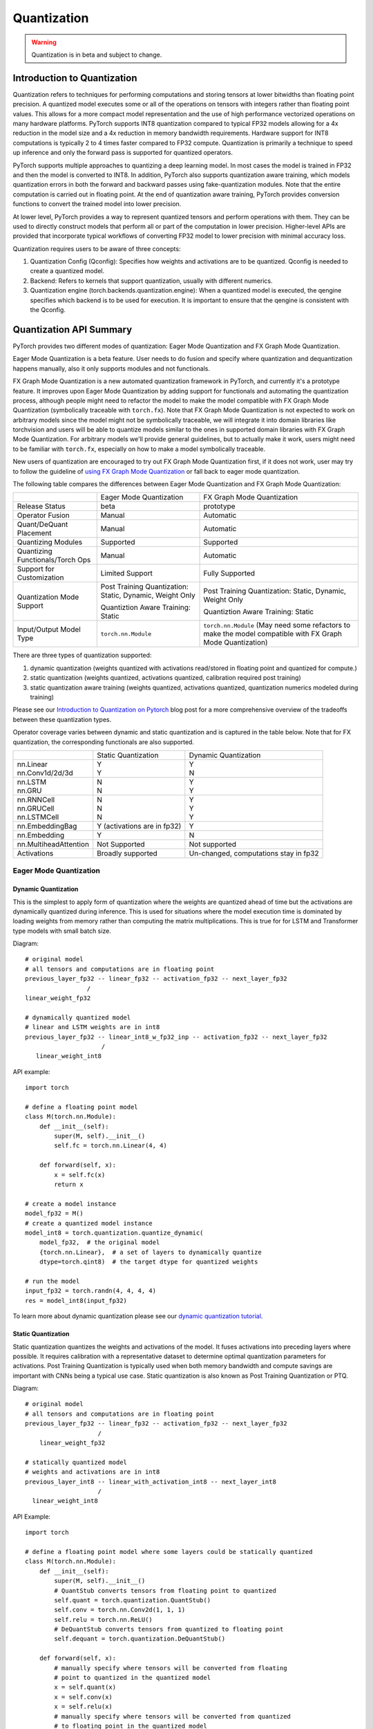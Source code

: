 .. _quantization-doc:

Quantization
============

.. warning ::
     Quantization is in beta and subject to change.

Introduction to Quantization
----------------------------

Quantization refers to techniques for performing computations and storing
tensors at lower bitwidths than floating point precision. A quantized model
executes some or all of the operations on tensors with integers rather than
floating point values. This allows for a more compact model representation and
the use of high performance vectorized operations on many hardware platforms.
PyTorch supports INT8 quantization compared to typical FP32 models allowing for
a 4x reduction in the model size and a 4x reduction in memory bandwidth
requirements.  Hardware support for  INT8 computations is typically 2 to 4
times faster compared to FP32 compute. Quantization is primarily a technique to
speed up inference and only the forward pass is supported for quantized
operators.

PyTorch supports multiple approaches to quantizing a deep learning model. In
most cases the model is trained in FP32 and then the model is converted to
INT8. In addition, PyTorch also supports quantization aware training, which
models quantization errors in both the forward and backward passes using
fake-quantization modules. Note that the entire computation is carried out in
floating point. At the end of quantization aware training, PyTorch provides
conversion functions to convert the trained model into lower precision.

At lower level, PyTorch provides a way to represent quantized tensors and
perform operations with them. They can be used to directly construct models
that perform all or part of the computation in lower precision. Higher-level
APIs are provided that incorporate typical workflows of converting FP32 model
to lower precision with minimal accuracy loss.

Quantization requires users to be aware of three concepts:

#. Quantization Config (Qconfig): Specifies how weights and activations are to be quantized. Qconfig is needed to create a quantized model.
#. Backend: Refers to kernels that support quantization, usually with different numerics.
#. Quantization engine (torch.backends.quantization.engine): When a quantized model is executed, the qengine specifies which backend is to be used for execution. It is important to ensure that the qengine is consistent with the Qconfig.

Quantization API Summary
---------------------------------------

PyTorch provides two different modes of quantization: Eager Mode Quantization and FX Graph Mode Quantization.

Eager Mode Quantization is a beta feature. User needs to do fusion and specify where quantization and dequantization happens manually, also it only supports modules and not functionals.

FX Graph Mode Quantization is a new automated quantization framework in PyTorch, and currently it's a prototype feature. It improves upon Eager Mode Quantization by adding support for functionals and automating the quantization process, although people might need to refactor the model to make the model compatible with FX Graph Mode Quantization (symbolically traceable with ``torch.fx``). Note that FX Graph Mode Quantization is not expected to work on arbitrary models since the model might not be symbolically traceable, we will integrate it into domain libraries like torchvision and users will be able to quantize models similar to the ones in supported domain libraries with FX Graph Mode Quantization. For arbitrary models we'll provide general guidelines, but to actually make it work, users might need to be familiar with ``torch.fx``, especially on how to make a model symbolically traceable.

New users of quantization are encouraged to try out FX Graph Mode Quantization first, if it does not work, user may try to follow the guideline of `using FX Graph Mode Quantization <https://pytorch.org/tutorials/prototype/fx_graph_mode_quant_guide.html>`_ or fall back to eager mode quantization.

The following table compares the differences between Eager Mode Quantization and FX Graph Mode Quantization:

+-----------------+-------------------+-------------------+
|                 |Eager Mode         |FX Graph           |
|                 |Quantization       |Mode               |
|                 |                   |Quantization       |
+-----------------+-------------------+-------------------+
|Release          |beta               |prototype          |
|Status           |                   |                   |
+-----------------+-------------------+-------------------+
|Operator         |Manual             |Automatic          |
|Fusion           |                   |                   |
+-----------------+-------------------+-------------------+
|Quant/DeQuant    |Manual             |Automatic          |
|Placement        |                   |                   |
+-----------------+-------------------+-------------------+
|Quantizing       |Supported          |Supported          |
|Modules          |                   |                   |
+-----------------+-------------------+-------------------+
|Quantizing       |Manual             |Automatic          |
|Functionals/Torch|                   |                   |
|Ops              |                   |                   |
+-----------------+-------------------+-------------------+
|Support for      |Limited Support    |Fully              |
|Customization    |                   |Supported          |
+-----------------+-------------------+-------------------+
|Quantization Mode|Post Training      |Post Training      |
|Support          |Quantization:      |Quantization:      |
|                 |Static, Dynamic,   |Static, Dynamic,   |
|                 |Weight Only        |Weight Only        |
|                 |                   |                   |
|                 |Quantiztion Aware  |Quantiztion Aware  |
|                 |Training:          |Training:          |
|                 |Static             |Static             |
+-----------------+-------------------+-------------------+
|Input/Output     |``torch.nn.Module``|``torch.nn.Module``|
|Model Type       |                   |(May need some     |
|                 |                   |refactors to make  |
|                 |                   |the model          |
|                 |                   |compatible with FX |
|                 |                   |Graph Mode         |
|                 |                   |Quantization)      |
+-----------------+-------------------+-------------------+


There are three types of quantization supported:

1. dynamic quantization (weights quantized with activations read/stored in
   floating point and quantized for compute.)
2. static quantization (weights quantized, activations quantized, calibration
   required post training)
3. static quantization aware training (weights quantized, activations quantized,
   quantization numerics modeled during training)

Please see our `Introduction to Quantization on Pytorch
<https://pytorch.org/blog/introduction-to-quantization-on-pytorch/>`_ blog post
for a more comprehensive overview of the tradeoffs between these quantization
types.

Operator coverage varies between dynamic and static quantization and is captured in the table below.
Note that for FX quantization, the corresponding functionals are also supported.

+---------------------------+-------------------+--------------------+
|                           |Static             | Dynamic            |
|                           |Quantization       | Quantization       |
+---------------------------+-------------------+--------------------+
| | nn.Linear               | | Y               | | Y                |
| | nn.Conv1d/2d/3d         | | Y               | | N                |
+---------------------------+-------------------+--------------------+
| | nn.LSTM                 | | N               | | Y                |
| | nn.GRU                  | | N               | | Y                |
+---------------------------+-------------------+--------------------+
| | nn.RNNCell              | | N               | | Y                |
| | nn.GRUCell              | | N               | | Y                |
| | nn.LSTMCell             | | N               | | Y                |
+---------------------------+-------------------+--------------------+
|nn.EmbeddingBag            | Y (activations    |                    |
|                           | are in fp32)      | Y                  |
+---------------------------+-------------------+--------------------+
|nn.Embedding               | Y                 | N                  |
+---------------------------+-------------------+--------------------+
|nn.MultiheadAttention      |Not Supported      | Not supported      |
+---------------------------+-------------------+--------------------+
|Activations                |Broadly supported  | Un-changed,        |
|                           |                   | computations       |
|                           |                   | stay in fp32       |
+---------------------------+-------------------+--------------------+


Eager Mode Quantization
^^^^^^^^^^^^^^^^^^^^^^^


Dynamic Quantization
~~~~~~~~~~~~~~~~~~~~

This is the simplest to apply form of quantization where the weights are
quantized ahead of time but the activations are dynamically quantized
during inference. This is used for situations where the model execution time
is dominated by loading weights from memory rather than computing the matrix
multiplications. This is true for for LSTM and Transformer type models with
small batch size.

Diagram::

  # original model
  # all tensors and computations are in floating point
  previous_layer_fp32 -- linear_fp32 -- activation_fp32 -- next_layer_fp32
                   /
  linear_weight_fp32

  # dynamically quantized model
  # linear and LSTM weights are in int8
  previous_layer_fp32 -- linear_int8_w_fp32_inp -- activation_fp32 -- next_layer_fp32
                       /
     linear_weight_int8

API example::

    import torch

    # define a floating point model
    class M(torch.nn.Module):
        def __init__(self):
            super(M, self).__init__()
            self.fc = torch.nn.Linear(4, 4)

        def forward(self, x):
            x = self.fc(x)
            return x

    # create a model instance
    model_fp32 = M()
    # create a quantized model instance
    model_int8 = torch.quantization.quantize_dynamic(
        model_fp32,  # the original model
        {torch.nn.Linear},  # a set of layers to dynamically quantize
        dtype=torch.qint8)  # the target dtype for quantized weights

    # run the model
    input_fp32 = torch.randn(4, 4, 4, 4)
    res = model_int8(input_fp32)

To learn more about dynamic quantization please see our `dynamic quantization tutorial
<https://pytorch.org/tutorials/recipes/recipes/dynamic_quantization.html>`_.

Static Quantization
~~~~~~~~~~~~~~~~~~~

Static quantization quantizes the weights and activations of the model.  It
fuses activations into preceding layers where possible.  It requires
calibration with a representative dataset to determine optimal quantization
parameters for activations. Post Training Quantization is typically used when
both memory bandwidth and compute savings are important with CNNs being a
typical use case.  Static quantization is also known as Post Training
Quantization or PTQ.

Diagram::

    # original model
    # all tensors and computations are in floating point
    previous_layer_fp32 -- linear_fp32 -- activation_fp32 -- next_layer_fp32
                        /
        linear_weight_fp32

    # statically quantized model
    # weights and activations are in int8
    previous_layer_int8 -- linear_with_activation_int8 -- next_layer_int8
                        /
      linear_weight_int8

API Example::

  import torch

  # define a floating point model where some layers could be statically quantized
  class M(torch.nn.Module):
      def __init__(self):
          super(M, self).__init__()
          # QuantStub converts tensors from floating point to quantized
          self.quant = torch.quantization.QuantStub()
          self.conv = torch.nn.Conv2d(1, 1, 1)
          self.relu = torch.nn.ReLU()
          # DeQuantStub converts tensors from quantized to floating point
          self.dequant = torch.quantization.DeQuantStub()

      def forward(self, x):
          # manually specify where tensors will be converted from floating
          # point to quantized in the quantized model
          x = self.quant(x)
          x = self.conv(x)
          x = self.relu(x)
          # manually specify where tensors will be converted from quantized
          # to floating point in the quantized model
          x = self.dequant(x)
          return x

  # create a model instance
  model_fp32 = M()

  # model must be set to eval mode for static quantization logic to work
  model_fp32.eval()

  # attach a global qconfig, which contains information about what kind
  # of observers to attach. Use 'fbgemm' for server inference and
  # 'qnnpack' for mobile inference. Other quantization configurations such
  # as selecting symmetric or assymetric quantization and MinMax or L2Norm
  # calibration techniques can be specified here.
  model_fp32.qconfig = torch.quantization.get_default_qconfig('fbgemm')

  # Fuse the activations to preceding layers, where applicable.
  # This needs to be done manually depending on the model architecture.
  # Common fusions include `conv + relu` and `conv + batchnorm + relu`
  model_fp32_fused = torch.quantization.fuse_modules(model_fp32, [['conv', 'relu']])

  # Prepare the model for static quantization. This inserts observers in
  # the model that will observe activation tensors during calibration.
  model_fp32_prepared = torch.quantization.prepare(model_fp32_fused)

  # calibrate the prepared model to determine quantization parameters for activations
  # in a real world setting, the calibration would be done with a representative dataset
  input_fp32 = torch.randn(4, 1, 4, 4)
  model_fp32_prepared(input_fp32)

  # Convert the observed model to a quantized model. This does several things:
  # quantizes the weights, computes and stores the scale and bias value to be
  # used with each activation tensor, and replaces key operators with quantized
  # implementations.
  model_int8 = torch.quantization.convert(model_fp32_prepared)

  # run the model, relevant calculations will happen in int8
  res = model_int8(input_fp32)

To learn more about static quantization, please see the `static quantization tutorial
<https://pytorch.org/tutorials/advanced/static_quantization_tutorial.html>`_.

Quantization Aware Training
~~~~~~~~~~~~~~~~~~~~~~~~~~~

Quantization Aware Training models the effects of quantization during training
allowing for higher accuracy compared to other quantization methods.  During
training, all calculations are done in floating point, with fake_quant modules
modeling the effects of quantization by clamping and rounding to simulate the
effects of INT8.  After model conversion, weights and
activations are quantized, and activations are fused into the preceding layer
where possible.  It is commonly used with CNNs and yields a higher accuracy
compared to static quantization.  Quantization Aware Training is also known as
QAT.

Diagram::

  # original model
  # all tensors and computations are in floating point
  previous_layer_fp32 -- linear_fp32 -- activation_fp32 -- next_layer_fp32
                        /
      linear_weight_fp32

  # model with fake_quants for modeling quantization numerics during training
  previous_layer_fp32 -- fq -- linear_fp32 -- activation_fp32 -- fq -- next_layer_fp32
                             /
     linear_weight_fp32 -- fq

  # quantized model
  # weights and activations are in int8
  previous_layer_int8 -- linear_with_activation_int8 -- next_layer_int8
                       /
     linear_weight_int8

API Example::

  import torch

  # define a floating point model where some layers could benefit from QAT
  class M(torch.nn.Module):
      def __init__(self):
          super(M, self).__init__()
          # QuantStub converts tensors from floating point to quantized
          self.quant = torch.quantization.QuantStub()
          self.conv = torch.nn.Conv2d(1, 1, 1)
          self.bn = torch.nn.BatchNorm2d(1)
          self.relu = torch.nn.ReLU()
          # DeQuantStub converts tensors from quantized to floating point
          self.dequant = torch.quantization.DeQuantStub()

      def forward(self, x):
          x = self.quant(x)
          x = self.conv(x)
          x = self.bn(x)
          x = self.relu(x)
          x = self.dequant(x)
          return x

  # create a model instance
  model_fp32 = M()

  # model must be set to train mode for QAT logic to work
  model_fp32.train()

  # attach a global qconfig, which contains information about what kind
  # of observers to attach. Use 'fbgemm' for server inference and
  # 'qnnpack' for mobile inference. Other quantization configurations such
  # as selecting symmetric or assymetric quantization and MinMax or L2Norm
  # calibration techniques can be specified here.
  model_fp32.qconfig = torch.quantization.get_default_qat_qconfig('fbgemm')

  # fuse the activations to preceding layers, where applicable
  # this needs to be done manually depending on the model architecture
  model_fp32_fused = torch.quantization.fuse_modules(model_fp32,
      [['conv', 'bn', 'relu']])

  # Prepare the model for QAT. This inserts observers and fake_quants in
  # the model that will observe weight and activation tensors during calibration.
  model_fp32_prepared = torch.quantization.prepare_qat(model_fp32_fused)

  # run the training loop (not shown)
  training_loop(model_fp32_prepared)

  # Convert the observed model to a quantized model. This does several things:
  # quantizes the weights, computes and stores the scale and bias value to be
  # used with each activation tensor, fuses modules where appropriate,
  # and replaces key operators with quantized implementations.
  model_fp32_prepared.eval()
  model_int8 = torch.quantization.convert(model_fp32_prepared)

  # run the model, relevant calculations will happen in int8
  res = model_int8(input_fp32)

To learn more about quantization aware training, please see the `QAT
tutorial
<https://pytorch.org/tutorials/advanced/static_quantization_tutorial.html>`_.

(Prototype) FX Graph Mode Quantization
^^^^^^^^^^^^^^^^^^^^^^^^^^^^^^^^^^^^^^
Quantization types supported by FX Graph Mode can be classified in two ways:

1. Post Training Quantization (apply quantization after training, quantization parameters are calculated based on sample calibration data)
2. Quantization Aware Training (simulate quantization during training so that the quantization parameters can be learned together with the model using training data)

And then each of these two may include any or all of the following types:

- Weight Only Quantization (only weight is statically quantized)
- Dynamic Quantization (weight is statically quantized, activation is dynamically quantized)
- Static Quantization (both weight and activations are statically quantized)

These two ways of classification are independent, so theoretically we can have 6 different types of quantization.

The supported quantization types in FX Graph Mode Quantization are:

- Post Training Quantization

  - Weight Only Quantization
  - Dynamic Quantization
  - Static Quantization

- Quantization Aware Training

  - Static Quantization


There are multiple quantization types in post training quantization (weight only, dynamic and static) and the configuration is done through `qconfig_dict` (an argument of the `prepare_fx` function).

API Example::

  import torch.quantization.quantize_fx as quantize_fx
  import copy

  model_fp = UserModel(...)

  #
  # post training dynamic/weight_only quantization
  #

  # we need to deepcopy if we still want to keep model_fp unchanged after quantization since quantization apis change the input model
  model_to_quantize = copy.deepcopy(model_fp)
  model_to_quantize.eval()
  qconfig_dict = {"": torch.quantization.default_dynamic_qconfig}
  # prepare
  model_prepared = quantize_fx.prepare_fx(model_to_quantize, qconfig_dict)
  # no calibration needed when we only have dynamici/weight_only quantization
  # quantize
  model_quantized = quantize_fx.convert_fx(model_prepared)

  #
  # post training static quantization
  #

  model_to_quantize = copy.deepcopy(model_fp)
  qconfig_dict = {"": torch.quantization.get_default_qconfig('qnnpack')}
  model_to_quantize.eval()
  # prepare
  model_prepared = quantize_fx.prepare_fx(model_to_quantize, qconfig_dict)
  # calibrate (not shown)
  # quantize
  model_quantized = quantize_fx.convert_fx(model_prepared)

  #
  # quantization aware training for static quantization
  #

  model_to_quantize = copy.deepcopy(model_fp)
  qconfig_dict = {"": torch.quantization.get_default_qat_qconfig('qnnpack')}
  model_to_quantize.train()
  # prepare
  model_prepared = quantize_fx.prepare_qat_fx(model_to_quantize, qconfig_dict)
  # training loop (not shown)
  # quantize
  model_quantized = quantize_fx.convert_fx(model_prepared)

  #
  # fusion
  #
  model_to_quantize = copy.deepcopy(model_fp)
  model_fused = quantize_fx.fuse_fx(model_to_quantize)

Please see the following tutorials for more information about FX Graph Mode Quantization:

- `User Guide on Using FX Graph Mode Quantization <https://pytorch.org/tutorials/prototype/fx_graph_mode_quant_guide.html>`_
- `FX Graph Mode Post Training Static Quantization <https://pytorch.org/tutorials/prototype/fx_graph_mode_ptq_static.html>`_
- `FX Graph Mode Post Training Dynamic Quantization <https://pytorch.org/tutorials/prototype/fx_graph_mode_ptq_dynamic.html>`_

Quantization API Reference
---------------------------

The :doc:`Quantization API Reference <quantization-support>` contains documentation
of quantization APIs, such as quantization passes, quantized tensor operations,
and supported quantized modules and functions.

Quantized Tensors
---------------------------------------

PyTorch supports both per tensor and per channel asymmetric linear
quantization. Per tensor means that all the values within the tensor are
scaled the same way. Per channel means that for each dimension, typically
the channel dimension of a tensor, the values
in the tensor are scaled and offset by a different value (effectively
the scale and offset become vectors). This allows for lesser error in converting tensors
to quantized values.

The mapping is performed by converting the floating point tensors using

.. image:: math-quantizer-equation.png
   :width: 40%

Note that, we ensure that zero in floating point is represented with no error
after quantization, thereby ensuring that operations like padding do not cause
additional quantization error.

In order to do quantization in PyTorch, we need to be able to represent
quantized data in Tensors. A Quantized Tensor allows for storing
quantized data (represented as int8/uint8/int32) along with quantization
parameters like scale and zero\_point. Quantized Tensors allow for many
useful operations making quantized arithmetic easy, in addition to
allowing for serialization of data in a quantized format.

Natively supported backends
---------------------------

Today, PyTorch supports the following backends for running quantized operators efficiently:

* x86 CPUs with AVX2 support or higher (without AVX2 some operations have
  inefficient implementations), via `fbgemm` (`<https://github.com/pytorch/FBGEMM>`_).
* ARM CPUs (typically found in mobile/embedded devices), via
  `qnnpack` (`<https://github.com/pytorch/QNNPACK>`_).

The corresponding implementation is chosen automatically based on the PyTorch build mode, though users
have the option to override this by setting `torch.backends.quantization.engine` to `fbgemm` or `qnnpack`.

.. note::

  At the moment PyTorch doesn't provide quantized operator implementations on CUDA -
  this is the direction for future work. Move the model to CPU in order to test the
  quantized functionality.

  Quantization-aware training (through :class:`~torch.quantization.FakeQuantize`,
  which emulates quantized numerics in fp32) supports both CPU and CUDA.


When preparing a quantized model, it is necessary to ensure that qconfig
and the engine used for quantized computations match the backend on which
the model will be executed. The qconfig controls the type of observers used
during the quantization passes. The qengine controls whether `fbgemm` or
`qnnpack` specific packing function is used when packing weights for linear
and convolution functions and modules. For example:

Default settings for fbgemm::

    # set the qconfig for PTQ
    qconfig = torch.quantization.get_default_qconfig('fbgemm')
    # or, set the qconfig for QAT
    qconfig = torch.quantization.get_default_qat_qconfig('fbgemm')
    # set the qengine to control weight packing
    torch.backends.quantized.engine = 'fbgemm'

Default settings for qnnpack::

    # set the qconfig for PTQ
    qconfig = torch.quantization.get_default_qconfig('qnnpack')
    # or, set the qconfig for QAT
    qconfig = torch.quantization.get_default_qat_qconfig('qnnpack')
    # set the qengine to control weight packing
    torch.backends.quantized.engine = 'qnnpack'

Quantization Customizations
---------------------------

While default implementations of observers to select the scale factor and bias
based on observed tensor data are provided, developers can provide their own
quantization functions. Quantization can be applied selectively to different
parts of the model or configured differently for different parts of the model.

We also provide support for per channel quantization for **conv2d()**,
**conv3d()** and **linear()**

Quantization workflows work by adding (e.g. adding observers as
``.observer`` submodule) or replacing (e.g. converting ``nn.Conv2d`` to
``nn.quantized.Conv2d``) submodules in the model's module hierarchy. It
means that the model stays a regular ``nn.Module``-based instance throughout the
process and thus can work with the rest of PyTorch APIs.

Model Preparation for Quantization (Eager Mode)
-----------------------------------------------

It is necessary to currently make some modifications to the model definition
prior to Eager mode quantization. This is because currently quantization works on a module
by module basis. Specifically, for all quantization techniques, the user needs to:

1. Convert any operations that require output requantization (and thus have
   additional parameters) from functionals to module form (for example,
   using ``torch.nn.ReLU`` instead of ``torch.nn.functional.relu``).
2. Specify which parts of the model need to be quantized either by assigning
   ``.qconfig`` attributes on submodules or by specifying ``qconfig_dict``.
   For example, setting ``model.conv1.qconfig = None`` means that the
   ``model.conv`` layer will not be quantized, and setting
   ``model.linear1.qconfig = custom_qconfig`` means that the quantization
   settings for ``model.linear1`` will be using ``custom_qconfig`` instead
   of the global qconfig.

For static quantization techniques which quantize activations, the user needs
to do the following in addition:

1. Specify where activations are quantized and de-quantized. This is done using
   :class:`~torch.quantization.QuantStub` and
   :class:`~torch.quantization.DeQuantStub` modules.
2. Use :class:`torch.nn.quantized.FloatFunctional` to wrap tensor operations
   that require special handling for quantization into modules. Examples
   are operations like ``add`` and ``cat`` which require special handling to
   determine output quantization parameters.
3. Fuse modules: combine operations/modules into a single module to obtain
   higher accuracy and performance. This is done using the
   :func:`torch.quantization.fuse_modules` API, which takes in lists of modules
   to be fused. We currently support the following fusions:
   [Conv, Relu], [Conv, BatchNorm], [Conv, BatchNorm, Relu], [Linear, Relu]

Best Practices
--------------

1. Set the ``reduce_range`` argument on observers to `True` if you are using the
   ``fbgemm`` backend.  This argument prevents overflow on some int8 instructions
   by reducing the range of quantized data type by 1 bit.

Common Errors
---------------------------------------

Passing a non-quantized Tensor into a quantized kernel
^^^^^^^^^^^^^^^^^^^^^^^^^^^^^^^^^^^^^^^^^^^^^^^^^^^^^^

If you see an error similar to::

  RuntimeError: Could not run 'quantized::some_operator' with arguments from the 'CPU' backend...

This means that you are trying to pass a non-quantized Tensor to a quantized
kernel. A common workaround is to use ``torch.quantization.QuantStub`` to
quantize the tensor.  This needs to be done manually in Eager mode quantization.
An e2e example::

  class M(torch.nn.Module):
      def __init__(self):
          super().__init__()
          self.quant = torch.quantization.QuantStub()
          self.conv = torch.nn.Conv2d(1, 1, 1)

      def forward(self, x):
          # during the convert step, this will be replaced with a
          # `quantize_per_tensor` call
          x = self.quant(x)
          x = self.conv(x)
          return x

Passing a quantized Tensor into a non-quantized kernel
^^^^^^^^^^^^^^^^^^^^^^^^^^^^^^^^^^^^^^^^^^^^^^^^^^^^^^

If you see an error similar to::

  RuntimeError: Could not run 'aten::thnn_conv2d_forward' with arguments from the 'QuantizedCPU' backend.

This means that you are trying to pass a quantized Tensor to a non-quantized
kernel. A common workaround is to use ``torch.quantization.DeQuantStub`` to
dequantize the tensor.  This needs to be done manually in Eager mode quantization.
An e2e example::

  class M(torch.nn.Module):
      def __init__(self):
          super().__init__()
          self.quant = torch.quantization.QuantStub()
          self.conv1 = torch.nn.Conv2d(1, 1, 1)
          # this module will not be quantized (see `qconfig = None` logic below)
          self.conv2 = torch.nn.Conv2d(1, 1, 1)
          self.dequant = torch.quantization.DeQuantStub()

      def forward(self, x):
          # during the convert step, this will be replaced with a
          # `quantize_per_tensor` call
          x = self.quant(x)
          x = self.conv1(x)
          # during the convert step, this will be replaced with a
          # `dequantize` call
          x = self.dequant(x)
          x = self.conv2(x)
          return x

  m = M()
  m.qconfig = some_qconfig
  # turn off quantization for conv2
  m.conv2.qconfig = None
